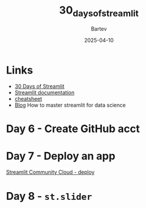 #+title: 30_days_of_streamlit
#+author: Bartev
#+date: 2025-04-10

* Links
- [[https://30days.streamlit.app][30 Days of Streamlit]]
- [[https://docs.streamlit.io/][Streamlit documentation]]
- [[https://docs.streamlit.io/library/cheatsheet][cheatsheet]]
- [[https://blog.streamlit.io/how-to-master-streamlit-for-data-science/][Blog]] How to master streamlit for data science

* Day 6 - Create GitHub acct

* Day 7 - Deploy an app
[[id:7EF3A864-0E8B-4FD2-B0D6-E94C1B9D7747][Streamlit Community Cloud - deploy]]

* Day 8 - =st.slider=
